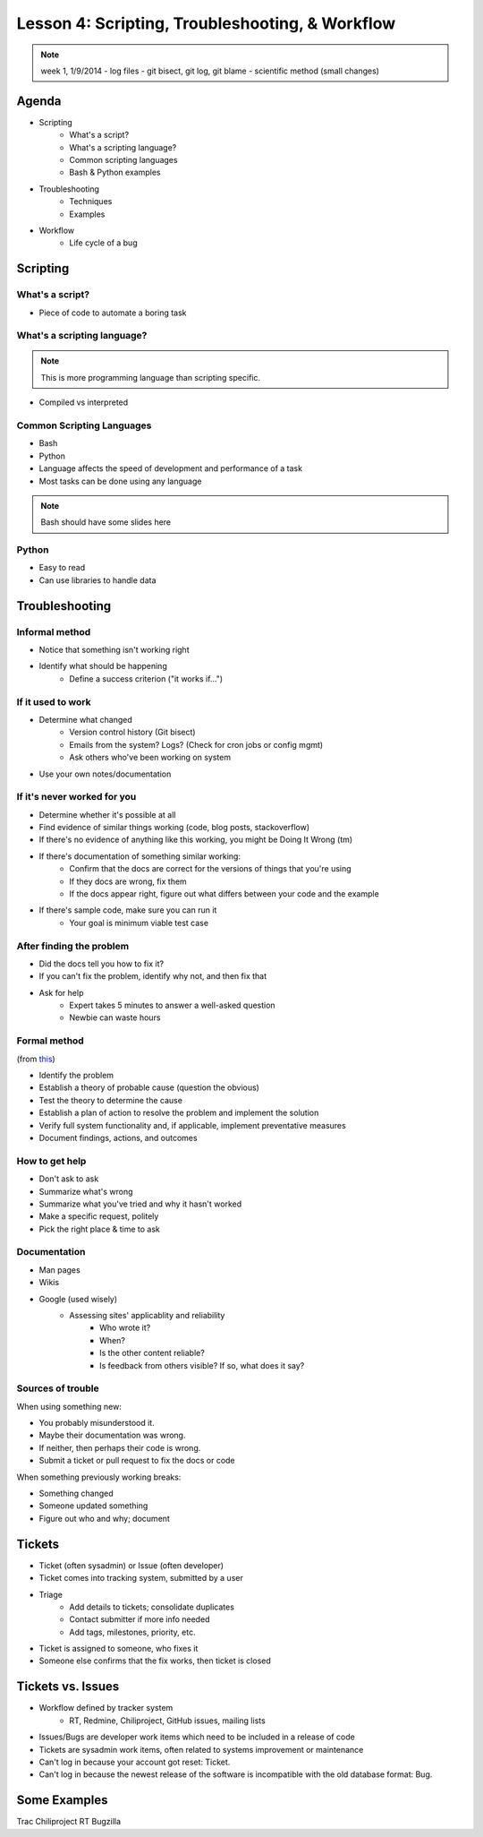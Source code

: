 ================================================
Lesson 4: Scripting, Troubleshooting, & Workflow 
================================================

.. note:: week 1, 1/9/2014
    - log files
    - git bisect, git log, git blame
    - scientific method (small changes)


Agenda
======

* Scripting
    * What's a script?
    * What's a scripting language?
    * Common scripting languages
    * Bash & Python examples
* Troubleshooting
    * Techniques
    * Examples
* Workflow
    * Life cycle of a bug

Scripting
=========

What's a script?
----------------

* Piece of code to automate a boring task

What's a scripting language?
----------------------------

.. note:: This is more programming language than scripting specific.
* Compiled vs interpreted

Common Scripting Languages
--------------------------

* Bash
* Python
* Language affects the speed of development and performance of a task
* Most tasks can be done using any language

.. note:: Bash should have some slides here

Python
------

* Easy to read
* Can use libraries to handle data 

Troubleshooting
===============

.. figure:: static/xkcd_627.png
    :align: center
    :scale: 65%

Informal method
---------------

.. figure:: static/xkcd_349.png
    :align: right
    :scale: 60%

* Notice that something isn't working right
* Identify what should be happening
    * Define a success criterion ("it works if...")

If it used to work
------------------

.. figure:: static/xkcd_1172.png
    :align: right

* Determine what changed
    * Version control history (Git bisect)
    * Emails from the system? Logs? (Check for cron jobs or config mgmt)
    * Ask others who've been working on system
* Use your own notes/documentation


If it's never worked for you
----------------------------

* Determine whether it's possible at all
* Find evidence of similar things working (code, blog posts, stackoverflow)
* If there's no evidence of anything like this working, you might be Doing It Wrong (tm)
* If there's documentation of something similar working:
    * Confirm that the docs are correct for the versions of things that you're using
    * If they docs are wrong, fix them
    * If the docs appear right, figure out what differs between your code and the example
* If there's sample code, make sure you can run it
    * Your goal is minimum viable test case

After finding the problem
-------------------------

.. figure:: static/xkcd_806.png
    :align: right
    :scale: 50%

* Did the docs tell you how to fix it?
* If you can't fix the problem, identify why not, and then fix that
* Ask for help
    * Expert takes 5 minutes to answer a well-asked question
    * Newbie can waste hours

Formal method
-------------
(from `this <http://my.safaribooksonline.com/book/certification/aplus/9780768694420/pc-technician-essentials/ch01lev1sec3>`_)

* Identify the problem
* Establish a theory of probable cause (question the obvious)
* Test the theory to determine the cause
* Establish a plan of action to resolve the problem and implement the solution
* Verify full system functionality and, if applicable, implement preventative measures
* Document findings, actions, and outcomes

How to get help
---------------

* Don't ask to ask
* Summarize what's wrong
* Summarize what you've tried and why it hasn't worked
* Make a specific request, politely

* Pick the right place & time to ask

Documentation
-------------

* Man pages
* Wikis
* Google (used wisely)
    * Assessing sites' applicablity and reliability
        * Who wrote it?
        * When?
        * Is the other content reliable?
        * Is feedback from others visible? If so, what does it say?

Sources of trouble
------------------

When using something new:

* You probably misunderstood it.
* Maybe their documentation was wrong.
* If neither, then perhaps their code is wrong. 
* Submit a ticket or pull request to fix the docs or code

When something previously working breaks:

* Something changed
* Someone updated something
* Figure out who and why; document

Tickets
=======

* Ticket (often sysadmin) or Issue (often developer)
* Ticket comes into tracking system, submitted by a user
* Triage
    * Add details to tickets; consolidate duplicates
    * Contact submitter if more info needed
    * Add tags, milestones, priority, etc.
* Ticket is assigned to someone, who fixes it
* Someone else confirms that the fix works, then ticket is closed


Tickets vs. Issues
==================

* Workflow defined by tracker system
    * RT, Redmine, Chiliproject, GitHub issues, mailing lists

* Issues/Bugs are developer work items which need to be included in a release of code
* Tickets are sysadmin work items, often related to systems improvement or maintenance

* Can't log in because your account got reset: Ticket.
* Can't log in because the newest release of the software is incompatible with
  the old database format: Bug.

Some Examples
=============

Trac
Chiliproject
RT
Bugzilla



